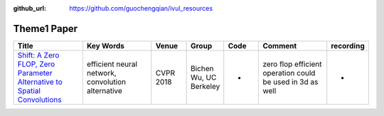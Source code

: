 :github_url: https://github.com/guochengqian/ivul_resources

.. role:: raw-html(raw)
   :format: html
.. default-role:: raw-html

Theme1 Paper
====================

.. csv-table::
   :header: "Title", "Key Words", "Venue", "Group", "Code", "Comment", "recording"
   :widths: 10, 10, 5, 5, 5, 10, 5 

   "`Shift: A Zero FLOP, Zero Parameter Alternative to Spatial Convolutions <https://arxiv.org/abs/1711.08141>`_", "efficient neural network, convolution alternative", "CVPR 2018", "Bichen Wu, UC Berkeley", "-", "zero flop efficient operation could be used in 3d as well", "-"



